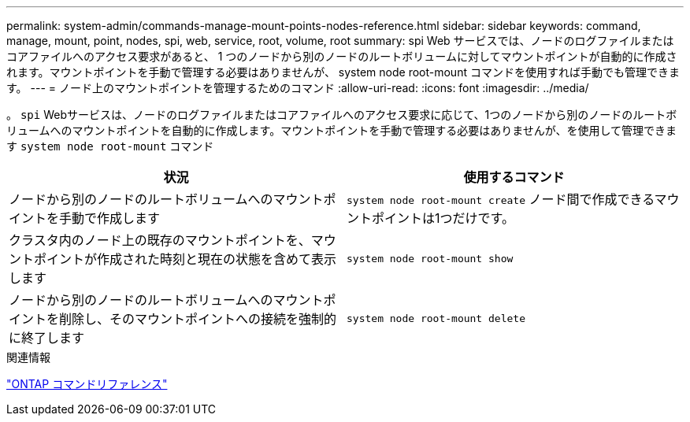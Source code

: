 ---
permalink: system-admin/commands-manage-mount-points-nodes-reference.html 
sidebar: sidebar 
keywords: command, manage, mount, point, nodes, spi, web, service, root, volume, root 
summary: spi Web サービスでは、ノードのログファイルまたはコアファイルへのアクセス要求があると、 1 つのノードから別のノードのルートボリュームに対してマウントポイントが自動的に作成されます。マウントポイントを手動で管理する必要はありませんが、 system node root-mount コマンドを使用すれば手動でも管理できます。 
---
= ノード上のマウントポイントを管理するためのコマンド
:allow-uri-read: 
:icons: font
:imagesdir: ../media/


[role="lead"]
。 `spi` Webサービスは、ノードのログファイルまたはコアファイルへのアクセス要求に応じて、1つのノードから別のノードのルートボリュームへのマウントポイントを自動的に作成します。マウントポイントを手動で管理する必要はありませんが、を使用して管理できます `system node root-mount` コマンド

|===
| 状況 | 使用するコマンド 


 a| 
ノードから別のノードのルートボリュームへのマウントポイントを手動で作成します
 a| 
`system node root-mount create` ノード間で作成できるマウントポイントは1つだけです。



 a| 
クラスタ内のノード上の既存のマウントポイントを、マウントポイントが作成された時刻と現在の状態を含めて表示します
 a| 
`system node root-mount show`



 a| 
ノードから別のノードのルートボリュームへのマウントポイントを削除し、そのマウントポイントへの接続を強制的に終了します
 a| 
`system node root-mount delete`

|===
.関連情報
link:../concepts/manual-pages.html["ONTAP コマンドリファレンス"]
